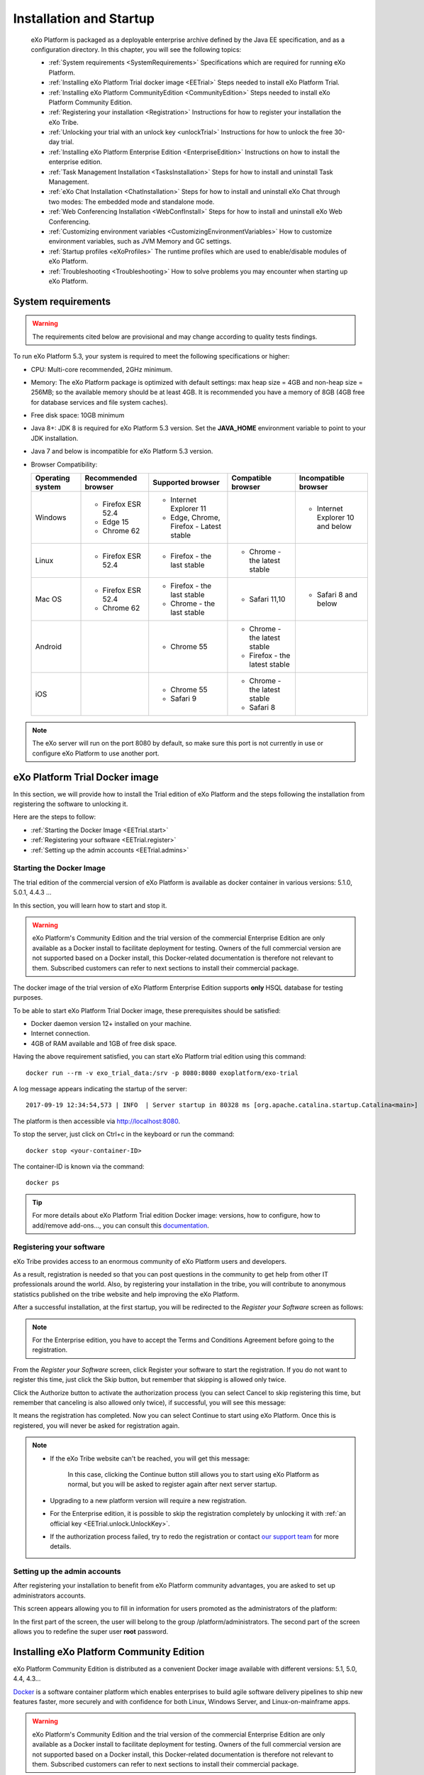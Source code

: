 .. _Installation:

#########################
Installation and Startup
#########################

    eXo Platform is packaged as a deployable enterprise archive defined by
    the Java EE specification, and as a configuration directory. In this
    chapter, you will see the following topics:

    -  :ref:`System requirements <SystemRequirements>`
       Specifications which are required for running eXo Platform.

    -  :ref:`Installing eXo Platform Trial docker image <EETrial>`
       Steps needed to install eXo Platform Trial.

    -  :ref:`Installing eXo Platform CommunityEdition <CommunityEdition>`
       Steps needed to install eXo Platform Community Edition.

    -  :ref:`Registering your installation <Registration>`
       Instructions for how to register your installation the eXo Tribe.

    -  :ref:`Unlocking your trial with an unlock key <unlockTrial>`
       Instructions for how to unlock the free 30-day trial.

    -  :ref:`Installing eXo Platform Enterprise Edition <EnterpriseEdition>`
       Instructions on how to install the enterprise edition.

    -  :ref:`Task Management Installation <TasksInstallation>`
       Steps for how to install and uninstall Task Management.

    -  :ref:`eXo Chat Installation <ChatInstallation>`
       Steps for how to install and uninstall eXo Chat through two
       modes: The embedded mode and standalone mode.

    -  :ref:`Web Conferencing Installation <WebConfInstall>`
       Steps for how to install and uninstall eXo Web Conferencing.

    -  :ref:`Customizing environment variables <CustomizingEnvironmentVariables>`
       How to customize environment variables, such as JVM Memory and GC
       settings.

    -  :ref:`Startup profiles <eXoProfiles>`
       The runtime profiles which are used to enable/disable modules of
       eXo Platform.

    -  :ref:`Troubleshooting <Troubleshooting>`
       How to solve problems you may encounter when starting up eXo 
       Platform.
       
.. _SystemRequirements:

====================
System requirements       
====================

.. warning:: The requirements cited below are provisional and may change according to quality tests findings.

To run eXo Platform 5.3, your system is required to meet the following 
specifications or higher:

-  CPU: Multi-core recommended, 2GHz minimum.

-  Memory: The eXo Platform package is optimized with default settings: max
   heap size = 4GB and non-heap size = 256MB; so the available memory
   should be at least 4GB. It is recommended you have a memory of 8GB
   (4GB free for database services and file system caches).

-  Free disk space: 10GB minimum

-  Java 8+: JDK 8 is required for eXo Platform 5.3 version. Set the
   **JAVA\_HOME** environment variable to point to your JDK
   installation.

-  Java 7 and below is incompatible for eXo Platform 5.3 version.

-  Browser Compatibility:

   +------------+-----------------+-----------------+-----------------+-----------------+
   | Operating  | Recommended     | Supported       | Compatible      | Incompatible    |
   | system     | browser         | browser         | browser         | browser         |
   +============+=================+=================+=================+=================+
   | Windows    | -  Firefox ESR  | -  Internet     |                 | -  Internet     |
   |            |    52.4         |    Explorer 11  |                 |    Explorer 10  |
   |            |                 |                 |                 |    and below    |
   |            | -  Edge 15      | -  Edge,        |                 |                 |
   |            |                 |    Chrome,      |                 |                 |
   |            | -  Chrome 62    |    Firefox -    |                 |                 |
   |            |                 |    Latest       |                 |                 |
   |            |                 |    stable       |                 |                 |
   |            |                 |                 |                 |                 |                                                                                       
   +------------+-----------------+-----------------+-----------------+-----------------+
   | Linux      | -  Firefox ESR  | -  Firefox -    | -  Chrome - the |                 |
   |            |    52.4         |    the last     |    latest       |                 |
   |            |                 |    stable       |    stable       |                 |
   |            |                 |                 |                 |                 |                                                                                      
   +------------+-----------------+-----------------+-----------------+-----------------+
   | Mac OS     | -  Firefox ESR  | -  Firefox -    | -  Safari 11,10 | -  Safari 8 and |
   |            |    52.4         |    the last     |                 |    below        |
   |            |                 |    stable       |                 |                 |
   |            | -  Chrome 62    |                 |                 |                 |
   |            |                 | -  Chrome - the |                 |                 |
   |            |                 |    last stable  |                 |                 |
   |            |                 |                 |                 |                 |                                                                                       
   +------------+-----------------+-----------------+-----------------+-----------------+
   | Android    |                 | -  Chrome 55    | -  Chrome - the |                 |
   |            |                 |                 |    latest       |                 |
   |            |                 |                 |    stable       |                 |
   |            |                 |                 |                 |                 |
   |            |                 |                 | -  Firefox -    |                 |
   |            |                 |                 |    the latest   |                 |
   |            |                 |                 |    stable       |                 |
   |            |                 |                 |                 |                 |                                                                                      
   +------------+-----------------+-----------------+-----------------+-----------------+
   | iOS        |                 | -  Chrome 55    | -  Chrome - the |                 |
   |            |                 |                 |    latest       |                 |
   |            |                 | -  Safari 9     |    stable       |                 |
   |            |                 |                 |                 |                 |
   |            |                 |                 | -  Safari 8     |                 |
   |            |                 |                 |                 |                 |                                                                                      
   +------------+-----------------+-----------------+-----------------+-----------------+

.. note:: The eXo server will run on the port 8080 by default, so make sure this port is not currently in use or configure eXo Platform to use another port.

.. _EETrial:

================================
eXo Platform Trial Docker image
================================

In this section, we will provide how to install the Trial edition of
eXo Platform and the steps following the installation from registering the
software to unlocking it.

Here are the steps to follow:

-  :ref:`Starting the Docker Image <EETrial.start>`

-  :ref:`Registering your software <EETrial.register>`

-  :ref:`Setting up the admin accounts <EETrial.admins>`

.. _EETrial.start:

Starting the Docker Image
~~~~~~~~~~~~~~~~~~~~~~~~~~~

The trial edition of the commercial version of eXo Platform is available as
docker container in various versions: 5.1.0, 5.0.1, 4.4.3 ...

In this section, you will learn how to start and stop it.

.. warning:: eXo Platform's Community Edition and the trial version of the commercial Enterprise Edition are only available as a Docker install
			 to facilitate deployment for testing. Owners of the full commercial version are not supported based on a Docker install, this
			 Docker-related documentation is therefore not relevant to them.
			 Subscribed customers can refer to next sections to install their commercial package.

The docker image of the trial version of eXo Platform Enterprise Edition
supports **only** HSQL database for testing purposes.

To be able to start eXo Platform Trial Docker image, these prerequisites
should be satisfied:

-  Docker daemon version 12+ installed on your machine.

-  Internet connection.

-  4GB of RAM available and 1GB of free disk space.

Having the above requirement satisfied, you can start eXo Platform trial
edition using this command:

::

    docker run --rm -v exo_trial_data:/srv -p 8080:8080 exoplatform/exo-trial

A log message appears indicating the startup of the server:

::

    2017-09-19 12:34:54,573 | INFO  | Server startup in 80328 ms [org.apache.catalina.startup.Catalina<main>]

The platform is then accessible via `http://localhost:8080 <#>`__.

To stop the server, just click on Ctrl+c in the keyboard or run the
command:

::

    docker stop <your-container-ID>

The container-ID is known via the command:

::

    docker ps

.. tip:: For more details about eXo Platform Trial edition Docker image: versions, how to configure, how to add/remove add-ons..., you can consult this `documentation <https://hub.docker.com/r/exoplatform/exo-trial/>`__.

.. _EETrial.register:

Registering your software
~~~~~~~~~~~~~~~~~~~~~~~~~~~

eXo Tribe provides access to an enormous community of eXo Platform users
and developers.

As a result, registration is needed so that you can post questions in
the community to get help from other IT professionals around the world.
Also, by registering your installation in the tribe, you will contribute
to anonymous statistics published on the tribe website and help
improving the eXo Platform.

After a successful installation, at the first startup, you will be
redirected to the *Register your Software* screen as follows:

|image0|

.. note:: For the Enterprise edition, you have to accept the Terms and Conditions Agreement before going to the registration.

From the *Register your Software* screen, click Register your software
to start the registration. If you do not want to register this time,
just click the Skip button, but remember that skipping is allowed only
twice.

|image1|

Click the Authorize button to activate the authorization process (you
can select Cancel to skip registering this time, but remember that
canceling is also allowed only twice), if successful, you will see this
message:

|image2|

It means the registration has completed. Now you can select Continue to
start using eXo Platform. Once this is registered, you will never be asked
for registration again.

.. note:: -  If the eXo Tribe website can't be reached, you will get this message:
				
				|image3|
			 In this case, clicking the Continue button still allows you to start using eXo Platform as normal, but you will be asked to register again after next server startup.
		 
		  -  Upgrading to a new platform version will require a new  registration.

		  -  For the Enterprise edition, it is possible to skip the registration completely by unlocking it with :ref:`an official key <EETrial.unlock.UnlockKey>`.

		  -  If the authorization process failed, try to redo the registration or contact `our support team <https://community.exoplatform.com/portal/intranet/>`__ for more details.

.. _EETrial.admins:

Setting up the admin accounts
~~~~~~~~~~~~~~~~~~~~~~~~~~~~~~

After registering your installation to benefit from eXo Platform community
advantages, you are asked to set up administrators accounts.

This screen appears allowing you to fill in information for users
promoted as the administrators of the platform:

|image4|

In the first part of the screen, the user will belong to the group
/platform/administrators. The second part of the screen allows you to
redefine the super user **root** password.

.. _CommunityEdition:

===========================================
Installing eXo Platform Community Edition
===========================================

eXo Platform Community Edition is distributed as a convenient Docker image
available with different versions: 5.1, 5.0, 4.4, 4.3...

`Docker <https://www.docker.com>`__ is a software container platform
which enables enterprises to build agile software delivery pipelines to
ship new features faster, more securely and with confidence for both
Linux, Windows Server, and Linux-on-mainframe apps.

.. warning:: eXo Platform's Community Edition and the trial version of the
			 commercial Enterprise Edition are only available as a Docker install
			 to facilitate deployment for testing. Owners of the full commercial
			 version are not supported based on a Docker install, this
			 Docker-related documentation is therefore not relevant to them.
			 Subscribed customers can refer to next sections to install their commercial package.

In this section, we will provide the needed steps to install an eXo Platform
Community Edition docker image.

This docker image of eXo Platform supports HSQL database for testing purposes
and MySQL for eXo Platformion environments.

To try the eXo Platform community edition docker image, some prerequisites
should be satisfied:

-  Docker daemon version 12+ installed on your machine.

-  Internet connection.

-  4GB of RAM available and 1GB of free disk space.

To start and test eXo Platform Community Edition, simply execute this
command:

::

    docker run -v exo_data:/srv/exo -p 8080:8080 exoplatform/exo-community

The execution of this command will launch a container of the last
millestone version of eXo Platform PLF\_VERSION and the version is updated
every week after each weekly release:

.. note:: You can set a custom name to your container by adding the option ``--name custom_name`` to the start command.


::

    2017-09-19 09:37:10,271 | INFO  | Server startup in 176588 ms [org.apache.catalina.startup.Catalina<main>]

The above log message indicates the server startup. You can start
exploring eXo Platform Community Edition by visiting the URL
`http://localhost:8080 <#>`__ and then follow the instructions.

To shutdown the server, you can either click on the keyboard buttons
Ctrl+c or execute this command:

::

    docker stop <your-container-name>

.. note:: To list all docker conatainers that already exist on your machine with their different parameters, just execute this command:

			::

				docker ps -a

			An example of the result of the cited command:

			::

				CONTAINER ID        IMAGE                       COMMAND                  CREATED             STATUS                           PORTS                    NAMES
				6d6d74d07030        exoplatform/exo-community   "/opt/exo/start_eX..."   6 minutes ago       Up 6 minutes                     0.0.0.0:8080->8080/tcp   agitated_williams
				ee949d337207        exoplatform/exo-community   "/opt/exo/start_eX..."   About an hour ago   Exited (130) About an hour ago                            vibrant_feynman
		
			To just paste parameters of the running container, the command to execute is:

			::

				docker ps


With a docker container, it is possible to start eXo Platform in debug or dev
mode: by adding --debug or --dev:

-  Debug mode: You should add the option *--debug* to the start command
   cited above and you should specify the debug port by the parameter
   ``-p 8000:8000``.

   A log message appears indication that the debug mode is active:

   ::

       Listening for transport dt_socket at address: 8000

-  Dev mode: You should add the option *--dev* to the start command
   cited above.

.. tip:: For more details about eXo Platform Community Docker image: versions, how to configure, how to add/remove add-ons..., you can consult this `documentation <https://hub.docker.com/r/exoplatform/exo-community/>`__.

.. _Registration:

=============================
Registering your installation
=============================

eXo Tribe provides access to an enormous community of eXo Platform users
and developers. As a result, registration is needed so that you can post
questions in the community to get help from other IT professionals
around the world. Also, by registering your installation in the tribe,
you will contribute to anonymous statistics published on the tribe
website and help improving the product.

After a successful installation, at the first startup, you will be
redirected to the *Register your Software* screen as follows:

|image5|

.. note:: For the Enterprise edition, you have to accept the Terms and Conditions Agreement before going to the registration.

From the *Register your Software* screen, click Register your software
to start the registration. If you do not want to register this time,
just click the Skip button, but remember that skipping is allowed only
twice.

|image6|

Click the Authorize button to activate the authorization process (you
can select Cancel to skip registering this time, but remember that
canceling is also allowed only twice), if successful, you will see this
message:

|image7|

It means the registration has completed. Now you can select Continue to
start using eXo Platform. Once this is registered, you will never be asked
for registration again.

.. note:: -  If the eXo Tribe website can't be reached, you will get this message:

			|image8|

			In this case, clicking the Continue button still allows you to start using eXo Platform as normal, but you will be asked to register
			again after next server startup.

		  -  Upgrading to a new platform version will require a new registration.

		  -  For the Enterprise edition, it is possible to skip the  registration completely by unlocking it with :ref:`an official key <EETrial.unlock.UnlockKey>`.

		  -  If the authorization process failed, try to redo the registration or contact `our support team <https://community.exoplatform.com/portal/intranet/>`__for more details.

.. _unlockTrial:

=======================================
Unlocking your trial with an unlock key
=======================================

eXo Platform offers **commercial editions** as a 30-day trial. Thus, you will
see a trial banner at the page footer.

|image9|

-  During the trial period, the message of the trial banner is "You have
   XX days left in your evaluation" where XX is the number of days left
   for your trial.

-  After the trial period, the trial banner turns into red with the
   "Your evaluation period has expired XX days ago" text where XX is the
   number of days as from the expired trial.
   
.. _EETrial.unlock.UnlockKey:   

Unlocking your trial with an unlock key
~~~~~~~~~~~~~~~~~~~~~~~~~~~~~~~~~~~~~~~~~~

You need to purchase a key to unlock the evaluation.

The unlock is done via Unlock Evaluation screen. Open this screen by
clicking Buy a Subscription on the trial banner.

|image10|

On this screen:

-  If you have not purchased a key yet, click the **subscription plan**
   link. It should open the `Editions
   page <http://www.exoplatform.com/company/en/products/editions>`__
   which helps you choose a plan.

   Then, go to `eXo Buy page <https://exoplatform.com/buy>`__ to
   complete the purchase.

   |image11|

 .. note:: You may copy the Product Code from the Unlock screen and submit it in the Buy page, otherwise a new code will be generated and sent to you along with the key.
		   If you have any trouble, please contact *support@exoplatform.com*.


-  If you have received a key already, come back to Unlock Evaluation
   screen to activate your subscription. Enter your *Unlock Key* (and
   *Product Code* if you received one) and click Unlock.

   This function validates your key against the product code. If the key
   is invalid, it displays a message like "*Sorry this evaluation key is
   not valid*\ ". On success, it just redirects you to the previous
   page.
   
   
.. _EnterpriseEdition:


==========================================
Installing eXo Platform Enterprise Edition
==========================================

In this section, we will provide how to install the enterpise edition of
eXo Platform in the two application servers: Tomcat and Jboss.

-  :ref:`Installing the Tomcat bundle <EnterpriseEdition.TomcatInstall>`
   Steps to install eXo Platform enterprise edition in Tomcat.

-  :ref:`Installing eXo Platform as a Windows service <EnterpriseEdition.TomcatInstallWinService>`
   Steps to install eXo Platform as a Windows service.

-  :ref:`Installing on JBoss EAP <EnterpriseEdition.JbossInstall>`
   Steps to install eXo Platform enterprise edition in Jboss.

.. _EnterpriseEdition.TomcatInstall:

Installing the Tomcat bundle
~~~~~~~~~~~~~~~~~~~~~~~~~~~~~

The eXo Platform Tomcat bundle is a ready-made package on top of the Tomcat 8.5
application server. So, you just need to download and extract the
package (named ``eXo-Platform-5.3.0.zip``, for example) on your server.
In this guideline, ``$PLATFORM_TOMCAT_HOME`` is the folder path of the
extracted package.

Starting up the server
-----------------------

eXo Platform is started with a built-in startup script file, which is
``start_eXo.sh`` for Linux and OS X (Mac), and ``start_eXo.bat`` for
Windows. Double-click, or run it in console (Terminal or Command
Prompt):

-  Linux/OS X: ``$PLATFORM_TOMCAT_HOME/start_eXo.sh``

-  Windows: ``%PLATFORM_TOMCAT_HOME%\start_eXo.bat``

The server is started successfully when you see a message like this:

::

    INFO: Server startup in 120619 ms

To start eXo Platform as a background process, use the **--background**
option:

-  Linux/OS X: ``$PLATFORM_TOMCAT_HOME/start_eXo.sh --background``

-  Windows: ``%PLATFORM_TOMCAT_HOME%\start_eXo.bat --background``

You can always check the log files under ``$PLATFORM_TOMCAT_HOME/logs``.

Shutting down the server
-------------------------

If you have started eXo Platform in console (without --background option),
just press **Ctrl+C** to stop it.

In case it is running as background process, you can use the
``stop_eXo`` script:

-  Linux/OS X: ``$PLATFORM_TOMCAT_HOME/stop_eXo.sh``

-  Windows: ``%PLATFORM_TOMCAT_HOME%\stop_eXo.bat``

If you still see the process running, you may forcefully stop it. There
are several ways: using Task Manager (Windows), or running
``stop_eXo.sh -force`` (Linux/OS X), or using ``kill -9`` command
(Linux/OS X).

.. _PLFAdminGuide.InstallationAndStartup.Tomcat.DevAndDebugMode:

Starting up eXo Platform in the Dev/Debug mode
------------------------------------------------

In eXo Platform, the Debug mode is generally like other Java applications
using
`JDWP <http://docs.oracle.com/javase/7/docs/technotes/guides/jpda/jdwp-spec.html>`__,
whereas the Dev mode is specific for debugging JavaScript, CSS and
configurations.

To start eXo Platform in the Debug mode, use the **--debug** option:

-  Linux/OS X: ``$PLATFORM_TOMCAT_HOME/start_eXo.sh --debug``

-  Windows: ``%PLATFORM_TOMCAT_HOME%\start_eXo.bat --debug``

The **--debug** option actually adds a JVM option to the Java process:

-  **-agentlib:jdwp=transport=dt\_socket,address=8000,server=y,suspend=n**

To start eXo Platform in the Dev mode, use the **--dev** option. This option
adds two JVM options:

-  **-Dorg.exoplatform.container.configuration.debug**

-  **-Dexo.product.developing=true**

    **Note**

    The Debug and Dev modes are turned off by default and are not
    recommended in production environment because of performance impact.
    See more details in :ref:`Developer guide <#PLFDevGuide.GettingStarted.DebugAndDevMode>`.

.. _EnterpriseEdition.TomcatInstallWinService:

Installing eXo Platform as a Windows service
~~~~~~~~~~~~~~~~~~~~~~~~~~~~~~~~~~~~~~~~~~~~~~~~~~

This section is a tutorial to teach you how to configure eXo Platform as a
windows service. To configure eXo Platform to run as a windows service, two
ways are possible.

The first way: Through Tomcat native installer
------------------------------------------------

   This section describes how to configure eXo Platform as a Windows service
   in a standard Tomcat installation.

   For that purpose follow this procedure:

1. Use a sample batch script, you can take a look at apache tomcat
   `documentation <https://tomcat.apache.org/tomcat-8.5-doc/windows-service-howto.html>`__
   or you can use `this script <https://github.com/exo-samples/docs-samples/blob/master/exo-as-win-service-script/service_eXo.bat>`__
   ``service_eXo.bat`` and put it under ``eXo_Platform_tomcat_home\bin\``.

2. Open a command prompt and run this command:

   ::

       service_exo.bat install eXo-service

   Where eXo-service is the service name.

   This will install eXo Platform as a windows service which will be started
   at the system's startup.

3. To uninstall the service, run this command:

   ::

       tomcat8.exe //DS//eXo-service

The second way: Using the NSSM tool
-------------------------------------

   The non sucking service manager `NSSM <https://nssm.cc/>`__ is a tool
   that helps you to create a windows service based on your
   application's startup script.

   To create your eXo Platform windows service using NSSM, follow this
   procedure:

1. Download the `NSSM <https://nssm.cc/>`__ tool from `here <https://nssm.cc/download>`__.

2. Place the NSSM executable file i.e ``nssm.exe`` in a folder which already exists in your PATH or follow these steps:

   -  Create a folder nssm under ``C:\Program Files\`` and place
      ``nssm.exe`` in it.

   -  Add the folder ``C:\Program Files\nssm`` to your PATH environement
      variable using this command in a command prompt:

      ::

          setx PATH "%PATH%;C:\Program Files\nssm" /M

3. In a command prompt, run this command:

   ::

       nssm install <servicename>

   This will open a nssm window allowing you to browse and select your
   application startup script.

   |image12|

4. Point to eXo Platform startup script ``start_eXo.bat`` and click on
   Install service button.

5. You can now run eXo Platform through this command:

   ::

       nssm start <servicename>

6. To stop eXo Platform server, use this command:

   ::

       nssm stop <servicename>

   More details about NSSM commands in this `link <https://nssm.cc/usage>`__.

.. _EnterpriseEdition.JbossInstall:

Installing on JBoss EAP
~~~~~~~~~~~~~~~~~~~~~~~~~

Starting from the versions 5.1, eXo Platform integrates with JBoss EAP 7.1.

Prerequisites
---------------

-  Have JBoss EAP 7.1 extracted in ``$PLATFORM_JBOSS_HOME``. You can
   download and install JBoss EAP 7.1 by following instructions on this
   `link <https://access.redhat.com/documentation/en-us/red_hat_jboss_enterprise_application_platform/7.1/html/installation_guide/installing_jboss_eap>`__.

-  Have the eXo Platform package for JBoss EAP downloaded into your local.

Installing eXo Platform on JBoss EAP
--------------------------------------

1. Extract your downloaded eXo Platform package.

2. Copy all extracted folders and files into ``$PLATFORM_JBOSS_HOME``.

.. note:: This step will overwrite some files of JBoss EAP with new files of eXo Platform.

3. Optionally, if you want to customize the JVM Options, create a copy of
   ``$PLATFORM_JBOSS_HOME/bin/standalone-customize.sample.conf`` on Linux
   or ``$PLATFORM_JBOSS_HOME/bin/standalone-customize.sample.conf.bat`` on
   Windows. Rename the copy to ``standalone-customize.conf`` (or
   ``standalone-customize.conf.bat`` on Windows), then edit it with your
   JVM Options.

4. Start up the server.

-  On Linux and OS X:

   ::

       $PLATFORM_JBOSS_HOME/bin/standalone.sh

-  On Windows:

   ::

       %PLATFORM_JBOSS_HOME%\bin\standalone.bat

The server starts up successfully when you see the following message in
your log/console 

	::

		INFO  [org.jboss.as] (Controller Boot Thread) WFLYSRV0025: JBoss EAP 7.1.0.GA (WildFly Core 3.0.10.Final-redhat-1) started in 115316ms - Started 4570 of 4826 services (602 services are lazy, passive or on-demand)


5. Shut down the server.

-  On Linux and OS X

	::

       $PLATFORM_JBOSS_HOME/bin/jboss-cli.sh --connect command=:shutdown
                   

-  On Windows

	::

       %PLATFORM_JBOSS_HOME%\bin\jboss-cli.bat --connect command=:shutdown
                   

The server stops successfully when you see the following message in your
log/console::

    INFO  [org.jboss.as] (MSC service thread 1-4) WFLYSRV0050: JBoss EAP 7.1.0.GA (WildFly Core 3.0.10.Final-redhat-1) stopped in 13470ms


.. note:: Since JBoss EAP 6.3, there is a new blocking timeout property for
			JBoss startup.

			This property is not a timeout per deployment but a timeout on
			container stability and if ``jboss.as.management.blocking.timeout``
			is reached during startup then all applications will be undeployed
			and the container shutdown.
	
			The default value is set to 300s which is too low for eXo Platform in
			which we overrode the value.

			::

				JAVA_OPTS="$JAVA_OPTS -Djboss.as.management.blocking.timeout=604800"
				
				
.. _TasksInstallation:	

================================================
Task Management Installation and Uninstallation
================================================

.. note:: Only the administrator has the right to install and uninstall this application.

The Task Management add-on is supported for both Enterprise and
Community editions.

Installation
~~~~~~~~~~~~~

To install the Task Management add-on, use this command:
``addon install exo-tasks``.

This will automatically create a new part named *Tasks* on the left
navigation bar as follows:

|image13|

Clicking this part will direct you to the Task Management
workspace.

Uninstallation
~~~~~~~~~~~~~~

Simply use the command: ``addon uninstall exo-tasks``.	

.. _ChatInstallation:
		

======================
eXo Chat installation
======================

eXo Chat application has two installation modes available:

-  The embedded mode: eXo Chat is deployed inside eXo Platform.

-  The standalone mode: eXo Chat is installed into a dedicated
   server.

Each mode has its advantages:

-  The embedded mode is simplier architecture, you have not to install
   an another Tomcat server.

-  The standalone mode has better scalability and performance since
   server resources are not shared between eXo Platform and eXo Chat, and
   since the eXo Chat can be clustered.

More details about the installation procedure through these two parts:

-  :ref:`eXo Chat installation into eXo Platform server <ChatInstallation.SingleServer>`

-  :ref:`eXo Chat installation into a dedicated server <ChatInstallation.TwoServers>`

.. _ChatInstallation.SingleServer:

eXo Chat installation into eXo Platform server
~~~~~~~~~~~~~~~~~~~~~~~~~~~~~~~~~~~~~~~~~~~~~~~~~~

1. The Chat add-on uses `MongoDB <http://www.mongodb.org/downloads>`__ 
   to store information and messages, so you need to download and install it.
   More details :ref:`here <Database.ChatDatabase>`.

2. Install Chat add-on with the command: ``addon install exo-chat``. The
   installation procedure is the same to that of other add-ons, as 
   detailed in :ref:`Installing/Uninstalling add-ons, Administrator Guide <AddonsManagement.InstallingUninstalling>`.

.. note:: By default, a ``chatPassPhrase`` property has been created. The eXo Chat server provides some operations via REST service so that
		  anyone who knows the passphrase can do things, such as dropping, re-creating and indexing the database, so you need to change this
		  property in the :ref:`configuration file <Configuration.ChatConfiguration>`.

3. Start eXo Platform server. When users sign in eXo Platform, the Chat 
   icon (|image14|) will be shown on the top navigation bar.

.. _ChatInstallation.TwoServers:

eXo Chat installation into a dedicated server
~~~~~~~~~~~~~~~~~~~~~~~~~~~~~~~~~~~~~~~~~~~~~~

eXo Platform provides the standalone mode to install eXo Chat into a
dedicated server. In this mode, the backend of eXo Chat application
is deployed in its own Tomcat application server while the frontend i.e.
the portlets are deployed in eXo Platform instance.

This alternative architecture brings better scalability and performance
since server resources are not shared between eXo Platform and eXo Chat.
It allows to add more eXo Chat server nodes independently from
eXo Platform nodes.

The schema below summaries the standalone mode architecture:

|image15|

To install eXo Chat in standalone mode, follow this procedure:

1. Ensure to uninstall eXo Chat from eXo Platform server if it is already
   installed by the Addon manager: ``addon uninstall exo-chat``

2. Download eXo Chat package:
   `chat-standalone-server-packaging <https://repository.exoplatform.org/content/groups/public/org/exoplatform/addons/chat/chat-standalone-server-packaging/2.0.0/chat-standalone-server-packaging-2.0.0.zip>`__
   into a known location and rename it to chat\_server\_package.

   The package ``chat_server_package`` contains these files:

   -  ``exo-chat-standalone-application-x.y.z.zip`` containing the files:
      ``chat-services.jar`` ``chat-extension.war``, ``chat-common.jar`` and
      ``chat.war``.

   -  ``exo-chat-standalone-server-x.y.z.zip`` containing the war
      ``chatServer.war``

   -  ``chat-sample.properties``

3. Install and configure `MongoDB <https://www.mongodb.com/download-center#atlas>`__ database by following this :ref:`link <Database.ChatDatabase>`.

4. Configure chat server on Tomcat by following these steps:

   -  Install the latest update of `Apache Tomcat 8 <https://tomcat.apache.org/download-80.cgi>`__ 
      and rename it to chat-server.

   -  Change the ``server.xml`` file to use the port 8280:

   .. code:: xml

       <Connector port="8280" protocol="HTTP/1.1"
                      connectionTimeout="20000"
                      redirectPort="8243" URIEncoding="UTF-8" />
                      ....

.. note:: Make sure there is no port conflicts between the eXo Chat server and other systems. If you deploy the eXo Chat server on
          the same host than eXo Platform, then, you should change all the ports as in the example above.
          

   -  Deploy chat application in Apache tomcat by copying the following
      files:

		-  Copy the war file ``chatServer.war`` from
		   chat\_server\_package/exo-chat-standalone-server-x.y.z to
           ``chat-server/webapps/`` folder.

		-  Copy ``chat-sample.properties`` to ``chat-server/conf/`` folder
           and rename it to ``chat.properties``.

		-  Adapt the configuration file ``chat.properties`` to fit with your
           environments by updating the following properties:

			::

			  standaloneChatServer=true
			  dbServerHost=[MongoDB-Host]
			  dbServerPort=[MongoDB-Port]
			  dbName=chat
			  dbAuthentication=false
			  dbUser=admin
			  dbPassword=pass
			  chatPortalPage=/portal/intranet/chat
			  chatPassPhrase=change-me

   -  Start the chat server:

      ::

          cd  chat-server
          ./bin/catalina.sh run

5. Install Chat application into eXo Platform server :
   ``./addon install exo-chat-client``

6. Configure these properties in ``eXo_tomcat/gatein/conf/chat.properties``:

   ::

		standaloneChatServer=true 
		chatServerBase=http://[chat-server-IP-address]:8280
		chatPortalPage=/portal/intranet/chat
		chatIntervalSession=60000
		chatPassPhrase=change-me

7. Start eXo Platform server:

   ::

		cd eXo_tomcat 
		./start_eXo.sh
            

8. Install a frontal server and configure it to redirect Chat server
   requests to the right server. Below an example of an Apache2
   configuration file (It should be adapted according to your environment):

.. code:: xml

    <VirtualHost *:80>
        ErrorLog /var/log/apache2/error.log
        CustomLog /var/log/apache2/access.log combined
        #Put your used ServerName 
        ServerName www.domainexo.com
         
         <Proxy *>
            Order deny,allow
            Allow from all
         </Proxy>

         <IfModule proxy_wstunnel_module>    

    ProxyPass /chatServer/cometd ws://localhost:8280/chatServer/cometd  max=100 acquire=5000   retry=5 disablereuse=on flushpackets=on 

      ProxyPass /cometd  ws://localhost:8080/cometd/ max=100 acquire=5000 retry=5  disablereuse=on flushpackets=on 

         </IfModule>
         
         ProxyPass /chatServer  http://localhost:8280/chatServer
         ProxyPassReverse /chatServer http://localhost:8280/chatServer
         ProxyPassReverse /chatServer/cometd/  ws://localhost:8280/chatServer/cometd/

        

         ProxyPassReverse /cometd  ws://localhost:8080/cometd/
         ProxyPass / http://localhost:8080/
         ProxyPassReverse / http://localhost:8080/  
       
         ProxyRequests Off
         ProxyPreserveHost On
    </VirtualHost>


            

9. Login to the platform using this url `http://www.domainexo.com:80/portal/intranet/ <#>`__, 
   you should have the chat application in the top navigation menu.
				
.. _WebConfInstall:


=============================
Web Conferencing installation
=============================

.. note:: Only the administrator has the right to install and uninstall this application.

The Web Conferencing add-on is supported for both Enterprise and
Community editions.

The Web Conferencing add-on is by default installed in the Enterprise
Edition. You can uninstall it using this command:

::

    ./addon uninstall exo-web-conferencing

If you want to re-install it again, you should just run this command:

::

    ./addon install exo-web-conferencing

If you are using the Community Edition and you want to benefit from the
Web Conferencing add-on, you need to install it as it is not set by
default.

.. _CustomizingEnvironmentVariables:

=================================
Customizing environment variables
=================================

There are 2 scripts that involve setting environment variables. They are
called *the default script* and *the customized script* in this
document.

In Tomcat bundle and for Linux, they are:

-  ``$PLATFORM_TOMCAT_HOME/bin/setenv.sh`` which is defaulted in the
    eXo Platform package.

-  ``$PLATFORM_TOMCAT_HOME/bin/setenv-customize.sh`` which will be
   created by yourself, as explained later.

Their Windows versions are:

-  ``$PLATFORM_TOMCAT_HOME/bin/setenv.bat``

-  ``$PLATFORM_TOMCAT_HOME/bin/setenv-customize.bat``

Except their syntax, ``.sh`` and ``.bat`` versions are the same.

In JBoss, the scripts are:

-  ``$PLATFORM_JBOSS_HOME/bin/standalone.conf`` - the default script.

-  ``$PLATFORM_JBOSS_HOME/bin/standalone-customize.conf`` - the
   customized script.

-  ``$PLATFORM_JBOSS_HOME/bin/standalone.conf.bat`` - Windows version.

-  ``$PLATFORM_JBOSS_HOME/bin/standalone-customize.conf.bat`` - Windows
   version.

**Usage of the 2 scripts**

-  Variables in the customized script, if they exist, override variables
   in the default script.

-  If the customized script does not exist, variables in the default
   script take effect.

-  For safety, you should not modify the default script. Any
   customization should be done by the customized script.

**Starting your customization**

1. Rename a file in ``bin`` folder, as below:

   -  For Tomcat in Linux: rename ``setenv-customize.sample.sh`` to
      ``setenv-customize.sh``.

   -  For Tomcat in Windows: rename ``setenv-customize.sample.bat`` to
      ``setenv-customize.bat``.

   -  For JBoss in Linux: rename ``standalone-customize.sample.conf`` to
      ``standalone-customize.conf``.

   -  For JBoss in Windows: rename ``standalone-customize.sample.conf.bat``
      to ``standalone-customize.conf.bat``.

2. Find the variable that you want to customize, uncomment it (by removing
   '#' in the ``.sh`` file or "REM" in the ``.bat`` file) and edit its
   value.

   Use **#** to comment out a line in ``.sh``, and **REM** in ``.bat``. To
   comment out a block:

   -  In ``.sh``, use the pair of **:<<LABEL** and **LABEL**. For example:

      ::

          :<<old_configurations
          EXO_JVM_SIZE_MAX="1g"
          EXO_JVM_SIZE_MIN="1g"
          old_configurations

   -  In ``.bat``, use the pair of **GOTO LABEL** and **:LABEL**. For
      example:

      ::

          GOTO old_configurations
          SET EXO_JVM_SIZE_MAX=1g
          SET EXO_JVM_SIZE_MIN=512m
          :old_configurations

In next sections, you will walk through:

-  :ref:`Basic Customization <BasicCustomization>`

-  :ref:`Advanced Customization <AdvancedCustomization>`

.. _BasicCustomization:

Basic Customization
~~~~~~~~~~~~~~~~~~~~

Simple assignment statement is used to customize variables in this
section:

-  In ``.sh``: ``variable_name=variable_value``.

-  In ``.bat``: ``SET variable_name=variable_value``.

**JVM configuration**

+-------------------------+--------------------------------------------------+
| Configuration           | Description                                      |
+=========================+==================================================+
| ``JAVA_HOME="/opt/java/ | **JAVA\_HOME** is auto-detected by default. In   |
| jdk6"``                 | case you specify it, notice that it is parent of |
|                         | the ``jre`` folder.                              |
+-------------------------+--------------------------------------------------+
| ``EXO_JVM_VENDOR="IBM"` | This configuration (for Tomcat and Linux only)   |
| `                       | is here because **IBM Java** requires different  |
|                         | XML Parser library. Do not uncomment it unless   |
|                         | you are using **IBM Java**.                      |
+-------------------------+--------------------------------------------------+
| ``EXO_JVM_SIZE_MAX="4g" | JVM memory settings. Their combination equals    |
| ``                      | ``-Xmx4g -Xms1g -XX:MaxPermSize=128m``, in which |
|                         | ``EXO_JVM_SIZE_MAX`` equals ``Xmx``.             |
| ``EXO_JVM_SIZE_MIN="1g" |                                                  |
| ``                      | Uses "g" for Gigabytes and "m" for Megabytes. It |
|                         | is possible to set the same value for            |
| ``EXO_JVM_PERMSIZE_MAX= | ``EXO_JVM_SIZE_MAX`` and ``EXO_JVM_SIZE_MIN``.   |
| "128m"``                |                                                  |
+-------------------------+--------------------------------------------------+
| ``EXO_JVM_USER_LANGUAGE | JVM locale settings. Their combination equals    |
| ="fr"``                 | ``-Duser.language=fr -Duser.region=FR``.         |
|                         |                                                  |
| ``EXO_JVM_USER_REGION=" | The default language is "en", the default region |
| FR"``                   | is "US". A full list of valid language codes can |
|                         | be found at `IANA Language Subtag                |
|                         | Registry <http://www.iana.org/assignments/langua |
|                         | ge-subtag-registry/language-subtag-registry>`__. |
+-------------------------+--------------------------------------------------+
| ``EXO_DEBUG=true``      | Their combination equals the JVM Option:         |
|                         | ``-agentlib:jdwp=transport=dt_socket,address=800 |
| ``EXO_DEBUG_PORT="8000" | 0,server=y,suspend=n``                           |
| ``                      |                                                  |
|                         | Is not used for production environment.          |
+-------------------------+--------------------------------------------------+

**Platform configuration**

+--------------------------------------+-------------------------------------+
| Configuration                        | Description                         |
+======================================+=====================================+
| ``EXO_PROFILES="all,myOwnProfile"``  | Tomcat only. The default profile    |
|                                      | is "all". If you customize this     |
|                                      | variable, refer to Startup profiles |
+--------------------------------------+-------------------------------------+
| ``EXO_CONF_DIR="/opt/ciagent/        | The default configuration folder    |
| .eXo-platform/conf"``                | is ``./gatein/conf/`` (Tomcat       |
|                                      | only).                              |
+--------------------------------------+-------------------------------------+
| ``EXO_DATA_DIR="/opt/jenkins/        | The default data directory is       |
| .eXo-platform/data"``                | ``./gatein/data`` (Tomcat only).    |
+--------------------------------------+-------------------------------------+
| ``EXO_DEV=true``                     | Preserved for the development       |
|                                      | tasks. Do not uncomment this in     |
|                                      | the production environment.         |
+--------------------------------------+-------------------------------------+
| ``EXO_JCR_SESSION_TRACKING=true``    | If this variable is **true**,       |
|                                      | the `eXo JCR Session Leak           |
|                                      | Detector is activated. If           |
|                                      | you do not uncomment this line,     |
|                                      | it is set equal to ``EXO_DEV``.     |
+--------------------------------------+-------------------------------------+

**Logs configuration**

Tomcat only. The logs configuration is to control how often, which kind
of message/event to be written to the log stream (screen or log files),
and their format. Configuring logs is more than a trivial task, however
eXo Platform tries to ease it by exposing 3 variables that you can customize:

+-----------------------------------------------+-----------------------------+
| Configuration                                 | Description                 |
+===============================================+=============================+
| ``EXO_LOGS_LOGBACK_CONFIG_FILE="$CATALINA_BAS | Gives a possibility to use  |
| E/conf/logback.xml"``                         | your own logback            |
|                                               | configuration file. To      |
|                                               | customize a logback         |
|                                               | configuration file, you can |
|                                               | learn its syntax and design |
|                                               | `here <http://logback.qos.c |
|                                               | h/manual/configuration.html |
|                                               | >`__.                       |
+-----------------------------------------------+-----------------------------+
| ``EXO_LOGS_DISPLAY_CONSOLE=true``             | By default, the console log |
|                                               | is disabled unless you      |
|                                               | start eXo Platform by the   |
|                                               | ``start_eXo`` script        |
|                                               | without the                 |
|                                               | **--background** option.    |
+-----------------------------------------------+-----------------------------+
| ``EXO_LOGS_COLORIZED_CONSOLE=true``           | By default, the console log |
|                                               | is colored in Linux, but    |
|                                               | not colored in Windows.     |
+-----------------------------------------------+-----------------------------+

**Tomcat configuration**

+-----------------------------------------------+-----------------------------+
| Configuration                                 | Description                 |
+===============================================+=============================+
| ``CATALINA_PID="$CATALINA_BASE/temp/catalina. | By uncommenting this line   |
| pid"``                                        | you are certain that you    |
|                                               | can always get the process  |
|                                               | ID of eXo Platform from a   |
|                                               | file.                       |
+-----------------------------------------------+-----------------------------+
| ``EXO_TOMCAT_UNPACK_WARS=true``               | If this line is             |
|                                               | uncommented,                |
|                                               | ``webapps/*.war`` files are |
|                                               | extracted. This option does |
|                                               | not target to the           |
|                                               | administration tasks, it is |
|                                               | preserved for the           |
|                                               | development tasks.          |
+-----------------------------------------------+-----------------------------+

**JBoss configuration**

+-----------------------------------------------+-----------------------------+
| Configuration                                 | Description                 |
+===============================================+=============================+
| ``MAX_FD="maximum"``                          | Specifies the maximum file  |
|                                               | descriptor limit.           |
+-----------------------------------------------+-----------------------------+
| ``PROFILER=""``                               | Specifies a profiler        |
|                                               | configuration file.         |
+-----------------------------------------------+-----------------------------+
| ``JAVA_OPTS="$JAVA_OPTS -Djboss.modules.lockl | Uncomment this to not use   |
| ess=false"``                                  | JBoss Modules lockless      |
|                                               | mode.                       |
+-----------------------------------------------+-----------------------------+
| ``JAVA_OPTS="$JAVA_OPTS -Djboss.modules.metri | Uncomment this to gather    |
| cs=true"``                                    | JBoss Modules metrics.      |
+-----------------------------------------------+-----------------------------+

.. _AdvancedCustomization:

Advanced Customization
~~~~~~~~~~~~~~~~~~~~~~~

For Tomcat, advanced customization is performed by appending parameters
to the ``CATALINA_OPTS`` variable, for example:

-  In ``.sh``:
   ``CATALINA_OPTS="${CATALINA_OPTS} -Dcom.sun.management.jmxremote=true"``.

-  In ``.bat``:
   ``SET CATALINA_OPTS=%CATALINA_OPTS% -Dcom.sun.management.jmxremote=true``.

+-----------------------------------------------+----------------------------+
| Parameter                                     | Description                |
+===============================================+============================+
| ``-XX:+HeapDumpOnOutOfMemoryError``           | By appending               |
|                                               | ``-XX:+HeapDumpOnOutOfMemo |
| ``-XX:HeapDumpPath=\"${CATALINA_HOME}/logs/\" | ryError``                  |
| ``                                            | to ``CATALINA_OPTS``, you  |
|                                               | will have a dump file      |
|                                               | which is usable to analyze |
|                                               | why JVM runs out of        |
|                                               | memory.                    |
|                                               |                            |
|                                               | The dump file's path is    |
|                                               | given in the second line.  |
+-----------------------------------------------+----------------------------+
| ``-XX:+PrintGCDetails``                       | The first line enables the |
|                                               | GC (JVM Garbage Collector) |
| ``-Xloggc:\"${CATALINA_HOME}/logs/gc.log\"``  | log. The second line       |
|                                               | indicates where you want   |
|                                               | to save the log file.      |
+-----------------------------------------------+----------------------------+
| ``-Dcom.sun.management.jmxremote=true``       | By appending those         |
|                                               | parameters to              |
| ``-Dcom.sun.management.jmxremote.ssl=false``  | ``CATALINA_OPTS``, you     |
|                                               | allow a JMX client (such   |
| ``-Dcom.sun.management.jmxremote.password.fil | as jconsole, visualvm) to  |
| e=\"${CATALINA_HOME}/conf/jmxremote.password\ | connect to your JVM and to |
| "``                                           | do operation tasks.        |
|                                               |                            |
| ``-Dcom.sun.management.jmxremote.access.file= | `This                      |
| \"${CATALINA_HOME}/conf/jmxremote.access\"``  | tutorial <http://docs.orac |
|                                               | le.com/javase/tutorial/jmx |
| ``-Djava.rmi.server.hostname=localhost``      | /overview/javavm.html>`__  |
|                                               | describes how to connect   |
|                                               | **jconsole** to a Java     |
|                                               | application.               |
+-----------------------------------------------+----------------------------+
| ``-DJDBCWorkspaceDataContainer.statistics.ena | This line activates the    |
| bled=true -DJCRStatisticsManager.persistence. | `JCR                       |
| timeout=30000``                               | Statistics <#JCR.Statistic |
|                                               | s>`__                      |
|                                               | tool which is used for     |
|                                               | performance analysis and   |
|                                               | tuning.                    |
+-----------------------------------------------+----------------------------+
| ``-Dcrash.telnet.port=12345``                 | These 2 variables take     |
|                                               | effect only if you are     |
| ``-Dcrash.ssh.port=54321``                    | deploying                  |
|                                               | `Crash <http://www.crashub |
|                                               | .org>`__                   |
|                                               | into eXo Platform.         |
|                                               |                            |
|                                               | **Crash** is a useful tool |
|                                               | which provides a shell to  |
|                                               | work on the JCR            |
|                                               | repository. By default,    |
|                                               | you can connect to the     |
|                                               | shell at telnet port 5000  |
|                                               | and ssh port 2000.         |
+-----------------------------------------------+----------------------------+

For JBoss, similar variables can be customized by appending
``JAVA_OPTS``, for example:

-  ``JAVA_OPTS="$JAVA_OPTS -Dcrash.telnet.port=12345 -Dcrash.ssh.port=54321"``

.. _eXoProfiles:

================
Startup profiles
================

eXo Platform comes with different runtime profiles, enabling you to customize
which modules you want to enable/disable in each eXo Platform instance.

.. warning:: Before modifying and developing eXo Platform, you should choose carefully
             the profiles that are suitable to your requirements. In particular,
			 after you have done any modifications/developments on the server
			 that you started up with your selected profiles, and then switched
			 to another new profiles, you will not see such
			 modifications/developments on eXo Platform.

Some eXo Platform 3.5 profiles are no longer available in eXo Platform 4
and higer, including: *default, collaboration, social, knowledge, webos, 
workflow*.
Currently, eXo Platform only supports the following profiles:

-  ``all``: Activate all modules (such as Forum, Wiki, Calendar,
   Social). This profile is enabled by default.

-  ``minimal``: Activate the Content only.

To activate the ``minimal`` profile in **Tomcat**, this customized
variable is required:

::

    EXO_PROFILES="minimal"

See :ref:`Customizing environment variables <CustomizingEnvironmentVariables>`
to know how to customize the variables.

To activate the ``minimal`` profile in **JBoss**, edit the property
``exo.profiles`` in ``standalone/configuration/standalone-exo.xml``
(``standalone-exo-cluster.xml`` in cluster mode):

.. code:: xml

    <system-properties>
        <property name="exo.profiles" value="minimal"/>
    </system-properties>
    
.. _Troubleshooting:

===============
Troubleshooting
===============

This troubleshooting page aims at solving problems you may encounter
when installing and starting up eXo Platform. For more discussions, refer to
`eXo Community Forum <http://community.exoplatform.com/portal/intranet/forum>`__.

**Failure message: "Cannot find ./bin/catalina.sh"**

In Linux, you may get this message when starting eXo Platform:

::

    Cannot find ./bin/catalina.sh
    This file is needed to run this program

The reason is you do not have the execute permission on the
``./bin/catalina.sh`` file. To fix this problem, run the command below:

::

    chmod +x ./bin/catalina.sh

Also, make sure you have the execute permission on all ``.sh`` files.

**Failure message: "Too many open files"**

You get this message when starting eXo Platform:

::

    Too many open files ...

The problem often occurs in the Linux system because the limit of file
descriptors is set too low. To solve this, increase the limit of file
descriptors. Make sure the limit is big enough at both system and user
levels:

*At system level*

1. Edit the ``/etc/sysctl.conf`` file:

   ::

       sudo vi /etc/sysctl.conf

2. Add or modify the following line so that its value is big enough, for
   example, 200000 or 300000:

   ::

       fs.file-max=300000

.. warning:: Be careful when you edit this file. Set the number too small may cause your system malfunction.

3. Reload your configuration:

   ::

       sudo sysctl -p

4. Test the file descriptor limit:

   ::

       sudo cat /proc/sys/fs/file-max

*At user level*

1. Edit the ``/etc/security/limits.conf`` file:

   ::

       sudo vim /etc/security/limits.conf

2. Add or modify the following line so that its value is big enough, for
   example 200000 or 300000:

   ::

       *  soft    nofile  200000
       *   hard    nofile  200000

3. Log in again and test the file descriptor limit:

   ::

       ulimit -n
       
**Failure message: "Address already in use"**       

You get this message when starting eXo Platform:

::

    java.net.BindException: Address already in use

The problem occurs when the default port 8080 is already used by another
process. To solve it, make sure that the port 8080 is not used by
another process, or configure eXo Platform to use another free port.

*Checking the port status*

Use the following Linux commands:

-  The ``netstat`` command in the following example:

   ::

       netstat -an | grep 8080

   If it returns "LISTEN", it indicates that the port is busy:

   ::

       tcp        0      0 0.0.0.0:8080            0.0.0.0:*               LISTEN

-  The ``lsof`` command to know which process is using the port:

   ::

       lsof -Pwn -i4:8080

   It returns some information of the process:

   ::

       COMMAND  PID    USER   FD   TYPE DEVICE SIZE/OFF NODE NAME
       java    4674 root  417u  IPv4  34070      0t0  TCP *:8080 (LISTEN)

*Configuring eXo Platform*

You can use another port than 8080 as follows:

-  In Tomcat, edit the ``$PLATFORM_TOMCAT_HOME/conf/server.xml`` file
   and change 8080 into another port, at the following line:

   .. code:: xml

       <Connector address="0.0.0.0" port="8080" protocol="org.apache.coyote.http11.Http11NioProtocol"
                  enableLookups="false" redirectPort="8443"
                  connectionTimeout="20000" disableUploadTimeout="true"
                  URIEncoding="UTF-8"
                  compression="off" compressionMinSize="2048"
                  noCompressionUserAgents=".*MSIE 6.*" compressableMimeType="text/html,text/xml,text/plain,text/css,text/javascript" />

-  In JBoss, edit the
   ``$PLATFORM_JBOSS_HOME/standalone/configuration/standalone-exo.xml``
   file and change 8080 into another port, at the following line:

   .. code:: xml

       <socket-binding name="http" port="8080"/>


.. note:: In addition to the port 8080, eXo Platform may use some others, such as 8009, 8443. You always can manage those ports in the same way as above.

.. _OutOfMemory:

**Out Of Memory Error**

You get this message when starting eXo Platform:

::

    java.lang.OutOfMemoryError: GC overhead limit exceeded

At the same time the Java process crashes and creates a dump file.

The problem occurs when your Java Virtual Machine runs out of memory.
You probably think of the same reason even if you do not get this
message, but your eXo Platform instance runs slowly or does not operate well.

To solve it, you should increase memory settings for the Java Virtual
Machine. The default settings are fairly enough: *-Xms512m -Xmx3g
-XX:MaxPermSize=256m* if your data is not huge. Otherwise, for example
you have thousands of users and store many Gigabytes of documents, you
should increase those settings.

It can be done by uncommenting and editing the following lines in the
:ref:`customized script <CustomizingEnvironmentVariables>`:

::

    EXO_JVM_SIZE_MAX="4g"
    EXO_JVM_SIZE_MIN="1g"
    EXO_JVM_PERMSIZE_MAX="128m"

A little difference for Windows:

::

    SET EXO_JVM_SIZE_MAX=4g
    SET EXO_JVM_SIZE_MIN=512m
    SET EXO_JVM_PERMSIZE_MAX=128m

EXO\_JVM\_SIZE\_MAX, EXO\_JVM\_SIZE\_MIN, EXO\_JVM\_PERMSIZE\_MAX
respectively is Xms, Xmx and XX:MaxPermSize.

**Failure message: "Could not reserve enough space for object heap"**

You get this message when starting eXo Platform:

::

    Error occurred during initialization of VM
    Could not reserve enough space for object heap

There are two possible causes:

-  The physical memory is not enough to allocate memory for the VM. By
   default the memory requested by eXo Platform is *-Xms512m -Xmx3g
   -XX:MaxPermSize=256m*, then it requires 512 megabytes for Heap
   memory.

-  You are using a 32-bit Java version on a 32-bit OS, so the Heap size
   may be limited (less than 2G as recommended by
   `Oracle <http://www.oracle.com/technetwork/java/hotspotfaq-138619.html#gc_heap_32bit>`__
   and
   `IBM <http://publib.boulder.ibm.com/infocenter/javasdk/tools/index.jsp?topic=/com.ibm.java.doc.igaa/_1vg00014884d287-11c3fb28dae-7ff6_1001.html>`__).

To solve it, you should decrease memory settings for the Java Virtual
Machine. The default settings fit medium size of data. If your data is
less, you can use lower settings.

The instructions for setting memory are given :ref:`in this page <OutOfMemory>`
already.
    
    
.. |image0| image:: images/installation/register_step1.jpg
.. |image1| image:: images/installation/register_step2.png
.. |image2| image:: images/installation/register_step3.png
.. |image3| image:: images/installation/register_lost_connection.png
.. |image4| image:: images/installation/Admin-accounts.png
.. |image5| image:: images/installation/register_step1.jpg
.. |image6| image:: images/installation/register_step2.png
.. |image7| image:: images/installation/register_step3.jpg
.. |image8| image:: images/installation/register_lost_connection.png
.. |image9| image:: images/unlock_trial/trial_banner.png
.. |image10| image:: images/unlock_trial/unlock_evaluation.png
.. |image11| image:: images/unlock_trial/buy_page.png
.. |image12| image:: images/installation/nssm.png
.. |image13| image:: images/left_navigation.png
.. |image14| image:: images/chat/chat_icon.png
.. |image15| image:: images/chat/standalone_mode.png
